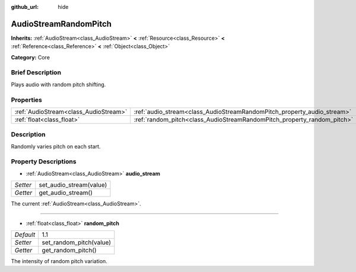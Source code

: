 :github_url: hide

.. Generated automatically by doc/tools/makerst.py in Godot's source tree.
.. DO NOT EDIT THIS FILE, but the AudioStreamRandomPitch.xml source instead.
.. The source is found in doc/classes or modules/<name>/doc_classes.

.. _class_AudioStreamRandomPitch:

AudioStreamRandomPitch
======================

**Inherits:** :ref:`AudioStream<class_AudioStream>` **<** :ref:`Resource<class_Resource>` **<** :ref:`Reference<class_Reference>` **<** :ref:`Object<class_Object>`

**Category:** Core

Brief Description
-----------------

Plays audio with random pitch shifting.

Properties
----------

+---------------------------------------+-------------------------------------------------------------------------+-----+
| :ref:`AudioStream<class_AudioStream>` | :ref:`audio_stream<class_AudioStreamRandomPitch_property_audio_stream>` |     |
+---------------------------------------+-------------------------------------------------------------------------+-----+
| :ref:`float<class_float>`             | :ref:`random_pitch<class_AudioStreamRandomPitch_property_random_pitch>` | 1.1 |
+---------------------------------------+-------------------------------------------------------------------------+-----+

Description
-----------

Randomly varies pitch on each start.

Property Descriptions
---------------------

.. _class_AudioStreamRandomPitch_property_audio_stream:

- :ref:`AudioStream<class_AudioStream>` **audio_stream**

+----------+-------------------------+
| *Setter* | set_audio_stream(value) |
+----------+-------------------------+
| *Getter* | get_audio_stream()      |
+----------+-------------------------+

The current :ref:`AudioStream<class_AudioStream>`.

----

.. _class_AudioStreamRandomPitch_property_random_pitch:

- :ref:`float<class_float>` **random_pitch**

+-----------+-------------------------+
| *Default* | 1.1                     |
+-----------+-------------------------+
| *Setter*  | set_random_pitch(value) |
+-----------+-------------------------+
| *Getter*  | get_random_pitch()      |
+-----------+-------------------------+

The intensity of random pitch variation.

